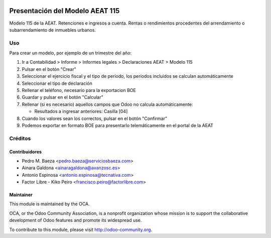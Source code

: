 .. image:: https://img.shields.io/badge/licence-AGPL--3-blue.svg
    :target: http://www.gnu.org/licenses/agpl-3.0-standalone.html
    :alt: License: AGPL-3

================================
Presentación del Modelo AEAT 115
================================

Modelo 115 de la AEAT. Retenciones e ingresos a cuenta. Rentas o rendimientos
procedentes del arrendamiento o subarrendamiento de inmuebles urbanos.


Uso
===

Para crear un modelo, por ejemplo de un trimestre del año:

1. Ir a Contabilidad > Informe > Informes legales > Declaraciones AEAT > Modelo 115
2. Pulsar en el botón "Crear"
3. Seleccionar el ejercicio fiscal y el tipo de período, los periodos incluidos
   se calculan automáticamente
4. Seleccionar el tipo de declaración
5. Rellenar el teléfono, necesario para la exportacion BOE
6. Guardar y pulsar en el botón "Calcular"
7. Rellenar (si es necesario) aquellos campos que Odoo no calcula automáticamente:

   * Resultados a ingresar anteriores: Casilla [04]

8. Cuando los valores sean los correctos, pulsar en el botón "Confirmar"
9. Podemos exportar en formato BOE para presentarlo telemáticamente en el portal
   de la AEAT

.. image:: https://odoo-community.org/website/image/ir.attachment/5784_f2813bd/datas
   :alt: Pruébalo en Runbot
   :target: https://runbot.odoo-community.org/runbot/189/11.0


Créditos
========

Contribuidores
--------------

* Pedro M. Baeza <pedro.baeza@serviciosbaeza.com>
* Ainara Galdona <ainaragaldona@avanzosc.es>
* Antonio Espinosa <antonio.espinosa@tecnativa.com>
* Factor Libre - Kiko Peiro <francisco.peiro@factorlibre.com>


Maintainer
----------

.. image:: http://odoo-community.org/logo.png
   :alt: Odoo Community Association
   :target: http://odoo-community.org

This module is maintained by the OCA.

OCA, or the Odoo Community Association, is a nonprofit organization whose
mission is to support the collaborative development of Odoo features and
promote its widespread use.

To contribute to this module, please visit http://odoo-community.org.
